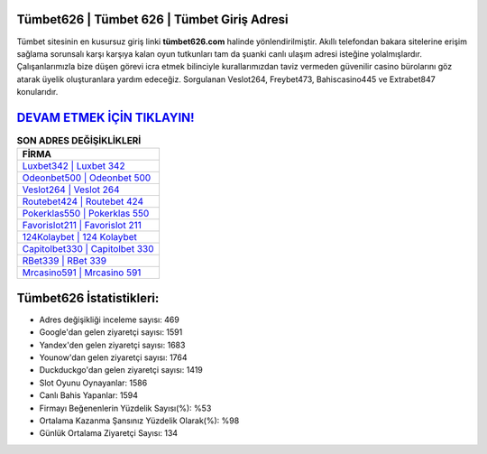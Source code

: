 ﻿Tümbet626 | Tümbet 626 | Tümbet Giriş Adresi
===================================

.. image:: images/tumbet-giris.jpg
   :width: 600
   
Tümbet sitesinin en kusursuz giriş linki **tümbet626.com** halinde yönlendirilmiştir. Akıllı telefondan bakara sitelerine erişim sağlama sorunsalı karşı karşıya kalan oyun tutkunları tam da şuanki canlı ulaşım adresi isteğine yolalmışlardır. Çalışanlarımızla bize düşen görevi icra etmek bilinciyle kurallarımızdan taviz vermeden güvenilir casino bürolarını göz atarak üyelik oluşturanlara yardım edeceğiz. Sorgulanan Veslot264, Freybet473, Bahiscasino445 ve Extrabet847 konularıdır.

`DEVAM ETMEK İÇİN TIKLAYIN! <https://urlday.cc/git>`_
==============

.. list-table:: **SON ADRES DEĞİŞİKLİKLERİ**
   :widths: 100
   :header-rows: 1

   * - FİRMA
   * - `Luxbet342 | Luxbet 342 <luxbet342-luxbet-342-luxbet-giris-adresi.html>`_
   * - `Odeonbet500 | Odeonbet 500 <odeonbet500-odeonbet-500-odeonbet-giris-adresi.html>`_
   * - `Veslot264 | Veslot 264 <veslot264-veslot-264-veslot-giris-adresi.html>`_	 
   * - `Routebet424 | Routebet 424 <routebet424-routebet-424-routebet-giris-adresi.html>`_	 
   * - `Pokerklas550 | Pokerklas 550 <pokerklas550-pokerklas-550-pokerklas-giris-adresi.html>`_ 
   * - `Favorislot211 | Favorislot 211 <favorislot211-favorislot-211-favorislot-giris-adresi.html>`_
   * - `124Kolaybet | 124 Kolaybet <124kolaybet-124-kolaybet-kolaybet-giris-adresi.html>`_	 
   * - `Capitolbet330 | Capitolbet 330 <capitolbet330-capitolbet-330-capitolbet-giris-adresi.html>`_
   * - `RBet339 | RBet 339 <rbet339-rbet-339-rbet-giris-adresi.html>`_
   * - `Mrcasino591 | Mrcasino 591 <mrcasino591-mrcasino-591-mrcasino-giris-adresi.html>`_
	 
Tümbet626 İstatistikleri:
===================================	 
* Adres değişikliği inceleme sayısı: 469
* Google'dan gelen ziyaretçi sayısı: 1591
* Yandex'den gelen ziyaretçi sayısı: 1683
* Younow'dan gelen ziyaretçi sayısı: 1764
* Duckduckgo'dan gelen ziyaretçi sayısı: 1419
* Slot Oyunu Oynayanlar: 1586
* Canlı Bahis Yapanlar: 1594
* Firmayı Beğenenlerin Yüzdelik Sayısı(%): %53
* Ortalama Kazanma Şansınız Yüzdelik Olarak(%): %98
* Günlük Ortalama Ziyaretçi Sayısı: 134
